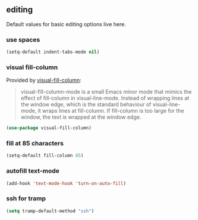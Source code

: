 ** editing
Default values for basic editing options live here.
*** use spaces
#+BEGIN_SRC emacs-lisp
  (setq-default indent-tabs-mode nil)
#+END_SRC

*** visual fill-column
Provided by [[https://github.com/joostkremers/visual-fill-column][visual-fill-column]]:
#+begin_quote
visual-fill-column-mode is a small Emacs minor mode that mimics the effect of
fill-column in visual-line-mode. Instead of wrapping lines at the window edge, which
is the standard behaviour of visual-line-mode, it wraps lines at fill-column. If
fill-column is too large for the window, the text is wrapped at the window edge.
#+end_quote

#+begin_src emacs-lisp
  (use-package visual-fill-column)
#+end_src

*** fill at 85 characters
#+BEGIN_SRC emacs-lisp
  (setq-default fill-column 85)
#+END_SRC

*** autofill text-mode
#+BEGIN_SRC emacs-lisp
  (add-hook 'text-mode-hook 'turn-on-auto-fill)
#+END_SRC

*** ssh for tramp
#+begin_src emacs-lisp
  (setq tramp-default-method "ssh")
#+end_src

